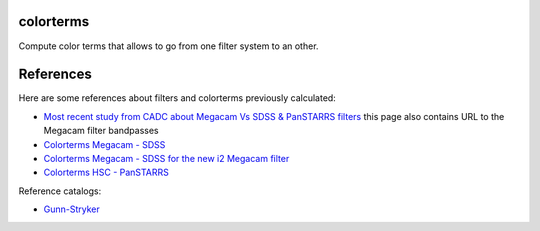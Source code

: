 .. image:: https://landscape.io/github/nicolaschotard/colorterms/master/landscape.svg?style=flat
   :target: https://landscape.io/github/nicolaschotard/colorterms/master
   :alt: Code Health

colorterms
==========

Compute color terms that allows to go from one filter system to an other.

References
==========

Here are some references about filters and colorterms previously calculated:

- `Most recent study from CADC about Megacam Vs SDSS & PanSTARRS filters <http://www.cadc-ccda.hia-iha.nrc-cnrc.gc.ca/en/megapipe/docs/filt.html>`_ this page also contains URL to the Megacam filter bandpasses
- `Colorterms Megacam - SDSS <http://www.cadc-ccda.hia-iha.nrc-cnrc.gc.ca/community/CFHTLS-SG/docs/extra/filters.html>`_
- `Colorterms Megacam - SDSS for the new i2 Megacam filter <http://www.cadc-ccda.hia-iha.nrc-cnrc.gc.ca/en/megapipe/docs/ifilt.html>`_
- `Colorterms HSC - PanSTARRS <https://community.lsst.org/t/pan-starrs-reference-catalog-in-lsst-format/1572>`_

Reference catalogs:

- `Gunn-Stryker <http://www.stsci.edu/hst/observatory/crds/astronomical_catalogs.html#gunn-stryker>`_
